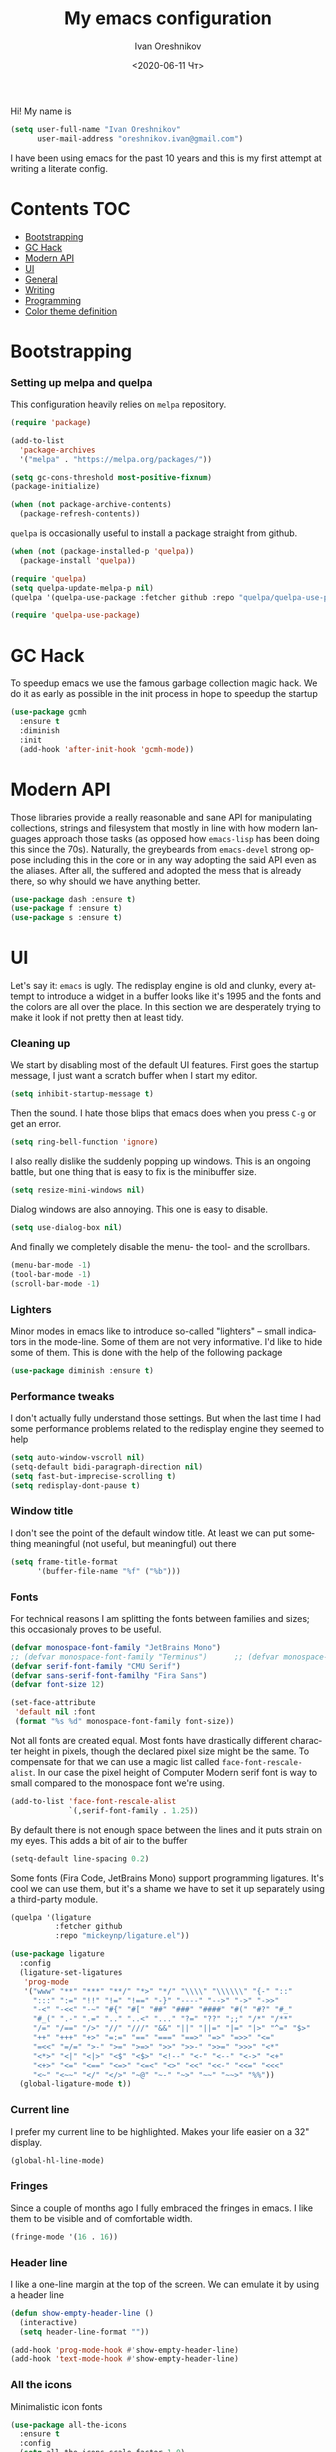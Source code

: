 #+title: My emacs configuration
#+date: <2020-06-11 Чт>
#+author: Ivan Oreshnikov
#+email: oreshnikov.ivan@gmail.com
#+language: en
#+select_tags: export
#+exclude_tags: noexport
#+creator: Emacs 27.0.91 (Org mode 9.3)
#+options: ':nil *:t -:t ::t <:t H:3 \n:nil ^:t arch:headline
#+options: author:t broken-links:nil c:nil creator:nil
#+options: d:(not "LOGBOOK") date:t e:t email:nil f:t inline:t num:nil
#+options: p:nil pri:nil prop:nil stat:t tags:t tasks:t tex:t
#+options: timestamp:t title:t toc:t todo:t |:t

Hi! My name is
#+begin_src emacs-lisp
(setq user-full-name "Ivan Oreshnikov"
      user-mail-address "oreshnikov.ivan@gmail.com")
#+end_src
I have been using emacs for the past 10 years and this is my first attempt at writing a literate config.

* Contents                                                              :TOC:
- [[#bootstrapping][Bootstrapping]]
- [[#gc-hack][GC Hack]]
- [[#modern-api][Modern API]]
- [[#ui][UI]]
- [[#general][General]]
- [[#writing][Writing]]
- [[#programming][Programming]]
- [[#color-theme-definition][Color theme definition]]

* Bootstrapping

*** Setting up melpa and quelpa

    This configuration heavily relies on ~melpa~ repository.
    #+begin_src emacs-lisp
      (require 'package)

      (add-to-list
        'package-archives
        '("melpa" . "https://melpa.org/packages/"))

      (setq gc-cons-threshold most-positive-fixnum)
      (package-initialize)

      (when (not package-archive-contents)
        (package-refresh-contents))
    #+end_src
    ~quelpa~ is occasionally useful to install a package straight from github.
    #+begin_src emacs-lisp
      (when (not (package-installed-p 'quelpa))
        (package-install 'quelpa))

      (require 'quelpa)
      (setq quelpa-update-melpa-p nil)
      (quelpa '(quelpa-use-package :fetcher github :repo "quelpa/quelpa-use-package"))

      (require 'quelpa-use-package)
    #+end_src

* GC Hack

  To speedup emacs we use the famous garbage collection magic hack. We do it as early as possible in the init process in hope to speedup the startup
  #+begin_src emacs-lisp
    (use-package gcmh
      :ensure t
      :diminish
      :init
      (add-hook 'after-init-hook 'gcmh-mode))
  #+end_src

* Modern API

  Those libraries provide a really reasonable and sane API for manipulating collections, strings and filesystem that mostly in line with how modern languages approach those tasks (as opposed how ~emacs-lisp~ has been doing this since the 70s). Naturally, the greybeards from ~emacs-devel~ strong oppose including this in the core or in any way adopting the said API even as the aliases. After all, the suffered and adopted the mess that is already there, so why should we have anything better.

  #+begin_src emacs-lisp
    (use-package dash :ensure t)
    (use-package f :ensure t)
    (use-package s :ensure t)
  #+end_src

* UI

  Let's say it: ~emacs~ is ugly. The redisplay engine is old and clunky, every attempt to introduce a widget in a buffer looks like it's 1995 and the fonts and the colors are all over the place. In this section we are desperately trying to make it look if not pretty then at least tidy.

*** Cleaning up

    We start by disabling most of the default UI features. First goes the startup message, I just want a scratch buffer when I start my editor.
    #+begin_src emacs-lisp
    (setq inhibit-startup-message t)
    #+end_src

    Then the sound. I hate those blips that emacs does when you press ~C-g~ or get an error.
    #+begin_src emacs-lisp
    (setq ring-bell-function 'ignore)
    #+end_src

    I also really dislike the suddenly popping up windows. This is an ongoing battle, but one thing that is easy to fix is the minibuffer size.
    #+begin_src emacs-lisp
    (setq resize-mini-windows nil)
    #+end_src

    Dialog windows are also annoying. This one is easy to disable.
    #+begin_src emacs-lisp
    (setq use-dialog-box nil)
    #+end_src

    And finally we completely disable the menu- the tool- and the scrollbars.
    #+begin_src emacs-lisp
    (menu-bar-mode -1)
    (tool-bar-mode -1)
    (scroll-bar-mode -1)
    #+end_src

*** Lighters

    Minor modes in emacs like to introduce so-called "lighters" -- small indicators in  the mode-line. Some of them are not very informative. I'd like to hide some of them. This is done with the help of the following package
    #+begin_src emacs-lisp
    (use-package diminish :ensure t)
    #+end_src

*** Performance tweaks

    I don't actually fully understand those settings. But when the last time I had some performance problems related to the redisplay engine they seemed to help
    #+begin_src emacs-lisp
    (setq auto-window-vscroll nil)
    (setq-default bidi-paragraph-direction nil)
    (setq fast-but-imprecise-scrolling t)
    (setq redisplay-dont-pause t)
    #+end_src

*** Window title

    I don't see the point of the default window title. At least we can put something meaningful (not useful, but meaningful) out there
    #+begin_src emacs-lisp
    (setq frame-title-format
          '(buffer-file-name "%f" ("%b")))
    #+end_src

*** Fonts

    For technical reasons I am splitting the fonts between families and sizes; this occasionaly proves to be useful.
    #+begin_src emacs-lisp
      (defvar monospace-font-family "JetBrains Mono")
      ;; (defvar monospace-font-family "Terminus")      ;; (defvar monospace-font-family "CMU Typewriter Text")
      (defvar serif-font-family "CMU Serif")
      (defvar sans-serif-font-familhy "Fira Sans")
      (defvar font-size 12)

      (set-face-attribute
       'default nil :font
       (format "%s %d" monospace-font-family font-size))
    #+end_src

    Not all fonts are created equal. Most fonts have drastically different character height in pixels, though the declared pixel size might be the same. To compensate for that we can use a magic list called ~face-font-rescale-alist~. In our case the pixel height of Computer Modern serif font is way to small compared to the monospace font we're using.
    #+begin_src emacs-lisp
      (add-to-list 'face-font-rescale-alist
                   `(,serif-font-family . 1.25))
    #+end_src

    By default there is not enough space between the lines and it puts strain on my eyes. This adds a bit of air to the buffer
    #+begin_src emacs-lisp
    (setq-default line-spacing 0.2)
    #+end_src

    Some fonts (Fira Code, JetBrains Mono) support programming ligatures. It's cool we can use them, but it's a shame we have to set it up separately using a third-party module.
    #+begin_src emacs-lisp
      (quelpa '(ligature
                :fetcher github
                :repo "mickeynp/ligature.el"))

      (use-package ligature
        :config
        (ligature-set-ligatures
         'prog-mode
         '("www" "**" "***" "**/" "*>" "*/" "\\\\" "\\\\\\" "{-" "::"
           ":::" ":=" "!!" "!=" "!==" "-}" "----" "-->" "->" "->>"
           "-<" "-<<" "-~" "#{" "#[" "##" "###" "####" "#(" "#?" "#_"
           "#_(" ".-" ".=" ".." "..<" "..." "?=" "??" ";;" "/*" "/**"
           "/=" "/==" "/>" "//" "///" "&&" "||" "||=" "|=" "|>" "^=" "$>"
           "++" "+++" "+>" "=:=" "==" "===" "==>" "=>" "=>>" "<="
           "=<<" "=/=" ">-" ">=" ">=>" ">>" ">>-" ">>=" ">>>" "<*"
           "<*>" "<|" "<|>" "<$" "<$>" "<!--" "<-" "<--" "<->" "<+"
           "<+>" "<=" "<==" "<=>" "<=<" "<>" "<<" "<<-" "<<=" "<<<"
           "<~" "<~~" "</" "</>" "~@" "~-" "~>" "~~" "~~>" "%%"))
        (global-ligature-mode t))
    #+end_src

*** Current line

    I prefer my current line to be highlighted. Makes your life easier on a 32" display.
    #+begin_src emacs-lisp
    (global-hl-line-mode)
    #+end_src

*** Fringes

    Since a couple of months ago I fully embraced the fringes in emacs. I like them to be visible and of comfortable width.
    #+begin_src emacs-lisp
      (fringe-mode '(16 . 16))
    #+end_src

*** Header line

    I like a one-line margin at the top of the screen. We can emulate it by using a header line
    #+begin_src emacs-lisp
      (defun show-empty-header-line ()
        (interactive)
        (setq header-line-format ""))

      (add-hook 'prog-mode-hook #'show-empty-header-line)
      (add-hook 'text-mode-hook #'show-empty-header-line)
    #+end_src

*** All the icons

    Minimalistic icon fonts
    #+begin_src emacs-lisp
      (use-package all-the-icons
        :ensure t
        :config
        (setq all-the-icons-scale-factor 1.0)
        (setq all-the-icons-faicon-scale-factor 0.95))
    #+end_src

*** Which key

    Show interactive keybinding help
    #+begin_src emacs-lisp
      (use-package which-key
        :ensure t
        :diminish
        :config
        (which-key-mode))
    #+end_src

*** Sidebar

    I like to see a project structure in a separate buffer to the left of the window. There are two popular options to do that in emacs --- ~treemacs~ and ~neotree~. I prefer the second one.
    #+begin_src emacs-lisp
      (use-package neotree
        :ensure t
        :config
        (setq neo-smart-open t)
        (setq neo-theme 'icons)
        (setq neo-autorefresh nil)
        (setq neo-window-width 40)
        (setq neo-mode-line-type 'default)
        (add-to-list 'neo-hidden-regexp-list "^__pycache__$")
        (add-to-list 'neo-hidden-regexp-list "^session.*$")
        :bind
        ("C-c d" . neotree-toggle)
        ("<f8>" . neotree-toggle))
    #+end_src

    The only thing I dislike about ~neotree~ is it doesn't play too well with ~purpose-mode~. One very specific bug is driving me mad: suppose I have a ~neotree~ open on the left, a code buffer in the center and a ~magit~ buffer on the right. When I press ~C-x 1~ inside a ~magit~ buffer nothing happens and ~neotree~ is to blame --- the buffer is dedicated and the window flags explicitly forbid window deletion. We have to reset this flag to make ~neotree~ behave more consistently.
    #+begin_src emacs-lisp
      (defun neotree-undedicate-window (window buffer)
        (set-window-parameter window 'no-delete-other-windows nil)
        window)

      (advice-add 'neo-window--init :after 'neotree-undedicate-window)
    #+end_src

*** GTK theme

    When you load a theme in ~emacs~ it doesn't affect the window header, at least not on Linux. This can be really annoying when you're using a light GTK theme, but want to have a dark ~emacs~ theme --- the window header GLOWS into your face. What we can do to make it tolerable is to automatically pick a GTK theme variant (light or dark) depending on the theme background.
    #+begin_src emacs-lisp
      (defun set-frame-gtk-theme (&optional frame theme)
        (let*
            ((frame (or frame (selected-frame)))
             (theme (or theme (frame-parameter frame 'background-mode)))
             (frame-id (frame-parameter frame 'outer-window-id))
             (theme-id (symbol-name theme)))
          (call-process
           "xprop" nil nil nil
           "-f" "_GTK_THEME_VARIANT" "8u"
           "-set" "_GTK_THEME_VARIANT" theme-id
           "-id" frame-id)))

      (defun set-gtk-theme (&rest args)
        (when (display-graphic-p)
          (dolist (frame (frame-list))
            (set-frame-gtk-theme frame nil))))

      ;; (advice-add 'load-theme :after #'set-gtk-theme)
      ;; (advice-add 'disable-theme :after #'set-gtk-theme)
      (add-hook
        'after-make-frame-functions
        (lambda (frame) (set-frame-gtk-theme frame nil)))
    #+end_src

*** Secondary buffers highlight

    I would like to be able to visually distinguish between the primary buffers (the ones that I use to physically edit files on disk) and the secondary ones (panels, terminals, help buffers, etc). There's a mode for that!

    #+begin_src emacs-lisp
      (use-package solaire-mode
        :ensure t
        :config
        (setq solaire-mode-real-buffer-fn
              (lambda ()
                (or (buffer-file-name (buffer-base-buffer))
                    (derived-mode-p 'prog-mode)
                    (derived-mode-p 'text-mode))))
        (solaire-global-mode))
    #+end_src

*** Modeline

    Actually, once you tone it down, I quite like ~doom-modeline~
    #+begin_src emacs-lisp
      (use-package doom-modeline
        :ensure t
        :config
        (setq doom-modeline-height 0)
        (setq doom-modeline-icon nil)
        (setq doom-modeline-bar-width 1)
        (doom-modeline-mode))
    #+end_src

*** Beacon!

    This is a bit silly but incredibly useful minor-mode: it highlights your
    cursor when you do a long jump (do a search, scroll a page, switch to
    another window, etc).

    #+begin_src emacs-lisp
      (use-package beacon
        :ensure t
        :config
        (beacon-mode))
    #+end_src

* General

*** Backup

    I don't think I've ever used an automatically created backup. I hate seeing all those tilda-files though.
    #+begin_src emacs-lisp
    (setq backup-inhibited t)
    #+end_src

*** Auto-save

    Again, don't find this feature useful.
    #+begin_src emacs-lisp
    (setq auto-save-default nil)
    #+end_src

*** Subword mode

    This one is seriously cool. This mode allows you to treat the separate words in a CamelCase and snake_case notation as words. You can navigate inside a single token from a word to word, jump back and forward, delete the individual words, swap them around, you name it.
    #+begin_src emacs-lisp
    (use-package subword
      :diminish
      :config
      (global-subword-mode))
    #+end_src

*** Auto-revert mode

    When a file changes on disk I don't want ~emacs~ to ask me what to do. I just want to automatically update the buffer. I can always do an undo if I don't like the new content.
    #+begin_src emacs-lisp
    (global-auto-revert-mode 1)
    #+end_src

*** Unique buffer names

    By default when you open multiple files with the same name ~emacs~ adds a numeric postfix to the buffer name. I prefer a readable-directory-based-prefix-notation and this is how you enable it in
    #+begin_src emacs-lisp
    (require 'uniquify)
    (setq uniquify-buffer-name-style 'forward)
    #+end_src

*** Yes or no prompts

    Whenever ~emacs~ wants a simple answer it requires you to type ~yes~ or ~no~ in the prompt. Yes, type and then press Enter. I have no idea why this is still a default, when there is an already builtin option to accept keypresses ~y~ and ~n~ as an answer.
    #+begin_src emacs-lisp
    (defalias 'yes-or-no-p 'y-or-n-p)
    #+end_src

*** Whitespace

    Automatically delete all the traling whitespace when saving the file. This is a neat feature that I think everyone should set up in their editor, but unfortunately very few people do :(
    #+begin_src emacs-lisp
    (add-hook 'before-save-hook 'delete-trailing-whitespace)
    #+end_src

    Also, sometimes you simply want to explicitly highlight all the whitespace in the buffer. For that emacs offers a ~whitespace-mode~ that I like to bind to F10.
    #+begin_src emacs-lisp
    (global-set-key (kbd "<f10>") 'whitespace-mode)
    #+end_src

*** Indentation

    Always expand tabs to 4 spaces.
    #+begin_src emacs-lisp
    (setq-default indent-tabs-mode nil)
    (setq-default tab-width 4)
    #+end_src

*** Sentences ends

    By default emacs uses two spaces after period to mark the end of a sentence. This is very much out of the norm with rest of the text editors out there, and I need to work with other people :)
    #+begin_src emacs-lisp
    (setq-default sentence-end-double-space nil)
    #+end_src

*** Column numbers

    By default ~emacs~ does not show the current column number anywhere. Another bad default. It's easy to fix though
    #+begin_src emacs-lisp
    (column-number-mode t)
    #+end_src

*** Paste the text where the cursor is

    On linux one can paste from the clipboard by pressing a mouse wheel. I use this all the time, but by default ~emacs~ pastes the text where the mouse is and not where the text cursor is. This fixes it
    #+begin_src emacs-lisp
    (setq mouse-yank-at-point t)
    #+end_src

*** Join next line

    A really handy shortcut that automatically joins the next line to the current one removing any whitespace in between.
    #+begin_src emacs-lisp
    (global-set-key (kbd "M-j") (lambda () (interactive) (join-line -1)))
    #+end_src

*** Selection and completion

    Since the beginning I've been using ~ido~ as my completion framework. But it looks like it's time to move forward. Let's try to live with ~selectrum~.
    #+begin_src emacs-lisp
      (use-package selectrum
        :ensure t
        :config
        (setq completion-styles '(flex))
        (setq complete-ignore-case t)
        (setq read-file-name-completion-ignore-case t)
        (setq read-buffer-completion-ignore-case t)
        (setq selectrum-prescient-mode +1)
        (setq selectrum-persist-mode +1)
        (selectrum-mode +1))
    #+end_src

    ~marginalia~ provides good looking (and occasionally useful) annotations in the completion buffer.
    #+begin_src emacs-lisp
      (use-package marginalia
        :ensure t
        :init (marginalia-mode))
    #+end_src

    Finally, some oomph.
    #+begin_src emacs-lisp
      (use-package all-the-icons-completion
        :ensure t
        :config
        (all-the-icons-completion-mode))
    #+end_src

*** Window management

    The default keybindings for the window management are unnecessarily verbose. I am used to the following shortcuts
    #+begin_src emacs-lisp
    (global-set-key (kbd "M-1") 'delete-other-windows)
    (global-set-key (kbd "M-2") 'split-window-vertically)
    (global-set-key (kbd "M-3") 'split-window-horizontally)
    (global-set-key (kbd "M-0") 'delete-window)

    (define-key global-map (kbd "M-o") nil)
    (global-set-key (kbd "M-o") 'other-window)
    (global-set-key (kbd "C-M-o") (lambda () (interactive) (other-window -1)))
    #+end_src

    Sometimes I mess up my window configuration -- close a frame I need, for example. Thankfully there is a builtin package that provides undo-redo functionality for windows.
    #+begin_src emacs-lisp
    (winner-mode)
    #+end_src

    I prefer my windows being automatically balanced after split.
    #+begin_src emacs-lisp
    (setq window-combination-resize t)
    #+end_src

    Default ~emacs~ behaviour with popup windows is not very satisfying. To straighten them up we can use ~shackle~
    #+begin_src emacs-lisp
    (use-package shackle
      :ensure t
      :config
      (shackle-mode))
    #+end_src

    Another cool idea is to group the windows by their purpose --- a tag that you assign to a window based on a criterion. In my case I simply group the windows based on the major mode. Here's how I do it
    #+begin_src emacs-lisp
      (use-package window-purpose
        :ensure t
        :config
        (add-to-list 'purpose-user-mode-purposes '(comint-mode . popup))
        (add-to-list 'purpose-user-mode-purposes '(compilation-mode . popup))
        (add-to-list 'purpose-user-mode-purposes '(eshell-mode . popup))
        (add-to-list 'purpose-user-mode-purposes '(flycheck-error-list-mode . popup))
        (add-to-list 'purpose-user-mode-purposes '(gud-mode . popup))
        (add-to-list 'purpose-user-mode-purposes '(prog-mode . edit))
        (add-to-list 'purpose-user-mode-purposes '(TeX-output-mode . popup))
        (add-to-list 'purpose-user-mode-purposes '(vterm-mode . popup))

        (purpose-x-magit-single-on)

        (setq purpose-display-at-right-width  100)
        (setq purpose-display-at-bottom-height 25)
        (purpose-x-popwin-setup)
        (purpose-x-popupify-purpose 'Magit #'purpose-display-at-right)
        (purpose-x-popupify-purpose 'popup #'purpose-display-at-bottom)

        (purpose-compile-user-configuration)
        (purpose-mode))
    #+end_src

    The block above sets up popup windows. What would be handy is to have a function that would toggle popup on and off in a generic way. For example, like the one below does
    #+begin_src emacs-lisp
    (use-package dash :ensure t)

    (defun toggle-popup (popup-mode popup-function)
      (interactive)
      (let ((visible-window
             (-first
              (lambda (window)
                (eq popup-mode
                    (with-current-buffer (window-buffer window) major-mode)))
              (window-list))))
        (if visible-window
            (delete-window visible-window)
          (funcall-interactively popup-function))))
    #+end_src

    Default keybindings for jumping between the windows is not very convinient when you have a huge screen with a handful of windows. To jump between them using the arrows one can use ~windmove~ package.
    #+begin_src emacs-lisp
    (use-package windmove
      :ensure t
      :bind
      ("S-<right>" . windmove-right)
      ("S-<left>" . windmove-left)
      ("S-<down>" . windmove-down)
      ("S-<up>" . windmove-up))
    #+end_src

***** TODO Shift+arrows does not work from org-mode

      Org redefines those keybindings. I need somehow to define a global non-overridable key-bindings.

*** Parenthesis

    Naturally emacs provides a lot of tools when working with parenthesis. I like to have them enabled globally. First, I need a highlighter for matching parenthesis
    #+begin_src emacs-lisp
    (show-paren-mode)
    #+end_src
    Then I need my parentsesis (and other delimiters) to be automatically paired.
    #+begin_src emacs-lisp
    (electric-pair-mode)
    #+end_src
    A cherry on top is to have a every pair of parenthesis to have a unique color.
    #+begin_src emacs-lisp
    (use-package rainbow-delimiters
      :ensure t
      :hook
      (prog-mode . rainbow-delimiters-mode))
    #+end_src

*** Terminal emulator

    Finally we can have a proper terminal emulator inside emacs since
    invention of ~vterm~.

    #+begin_src emacs-lisp
      (use-package vterm
        :ensure t
        :init
        (setq vterm-kill-buffer-on-exit t)
        :bind
        ("C-c t" . (lambda () (interactive) (toggle-popup 'vterm-mode 'vterm-toggle)))
        :hook
        (vterm-mode . (lambda () (setq-local global-hl-line-mode nil))))

      (use-package vterm-toggle
        :ensure t)
    #+end_src

    To set up directory tracking you have to paste this into ~.zshrc~
    #+begin_src bash
      vterm_printf(){
          if [ -n "$TMUX" ]; then
              # Tell tmux to pass the escape sequences through
              # (Source: http://permalink.gmane.org/gmane.comp.terminal-emulators.tmux.user/1324)
              printf "\ePtmux;\e\e]%s\007\e\\" "$1"
          elif [ "${TERM%%-*}" = "screen" ]; then
              # GNU screen (screen, screen-256color, screen-256color-bce)
              printf "\eP\e]%s\007\e\\" "$1"
          else
              printf "\e]%s\e\\" "$1"
          fi
      }

      vterm_prompt_end() {
          vterm_printf "51;A$(whoami)@$(hostname):$(pwd)";
      }
      setopt PROMPT_SUBST
      PROMPT=$PROMPT'%{$(vterm_prompt_end)%}'
    #+end_src

*** On the fly syntax checking

    On the fly syntax checking is performed by ~flycheck~. I do only minimal customization in here and most of it is concerning the fringe indicator.

    #+begin_src emacs-lisp
    (use-package flycheck
      :ensure t
      :diminish flycheck-mode
      :config
      (setq flycheck-check-syntax-automatically '(save mode-enabled))
      (setq flycheck-indication-mode 'left-fringe)
      (setq flycheck-highlighting-mode 'columns)

      (when (fboundp 'define-fringe-bitmap)
        (define-fringe-bitmap 'flycheck-fringe-bitmap-ball
          (vector #b000000000
                  #b000000000
                  #b000000000
                  #b000000000
                  #b000000000
                  #b000000000
                  #b000000000
                  #b000111000
                  #b001111100
                  #b001111100
                  #b001111100
                  #b000111000
                  #b000000000
                  #b000000000
                  #b000000000
                  #b000000000
                  #b000000000
                  #b000000000)))

      (setf (get 'info 'flycheck-fringe-bitmaps) '(flycheck-fringe-bitmap-ball . flycheck-fringe-bitmap-ball))
      (setf (get 'warning 'flycheck-fringe-bitmaps) '(flycheck-fringe-bitmap-ball . flycheck-fringe-bitmap-ball))
      (setf (get 'error 'flycheck-fringe-bitmaps) '(flycheck-fringe-bitmap-ball . flycheck-fringe-bitmap-ball))

      (global-flycheck-mode)
      :bind ("C-c l" . (lambda () (interactive) (toggle-popup 'flycheck-error-list-mode 'flycheck-list-errors))))
    #+end_src

*** Mutltiple cursors

    A seriously cool way to edit in multitple places at the same time. Highly responsive, though not always smooth.
    #+begin_src emacs-lisp
    (use-package multiple-cursors
      :ensure t
      :bind
      (("C-S-<return>" . mc/edit-lines)
       ("C-S-j" . mc/mark-next-like-this)
       ("C-S-k" . mc/mark-previous-like-this)))
    #+end_src

*** Automatic language detection for Flyspell

    I regularly write in English and Russian. German might follow sooner or later. I want to have automatic language detection for ~flyspell~. And there is such a package
    #+begin_src emacs-lisp
      (use-package flyspell
        :diminish flyspell-mode)

      (use-package guess-language
        :ensure t
        :config
        (setq guess-language-languages '(en ru))
        (setq guess-language-min-paragraph-length 10)
        :hook
        (text-mode . guess-language-mode))
    #+end_src

*** Open with

    By default ~emacs~ opens pdf files as a buffer and it looks terrible. There's, of course, ~pdf-tools~, but they are still worse than a dedicated pdf viewer. So, I'd like to always view pdfs in an external application.

    #+begin_src emacs-lisp
      (use-package openwith
        :ensure t
        :config
        (setq openwith-associations
              '(("\\.pdf\\'" "evince" (file))))
        (openwith-mode t))
    #+end_src

* Writing

*** Visual lines
    One common thing for all the markup modes and all the text modes is I want so see visual lines in there, meaning that physically in the file I want to have really long unbroken lines --- one line per paragraph --- but it should be displayed in a compact readable manner in the editor itself. Out of the box there is a ~visual-line-mode~, but it wraps at the window edge. I prefer ~visual-fill-column-mode~ which wraps at ~fill-colum~ instead.
    #+begin_src emacs-lisp
      (use-package visual-fill-column
        :ensure t
        :config
        (setq-default fill-column 78)
        (setq-default visual-fill-column-width 90)
        :hook
        (text-mode . visual-line-mode)
        (visual-line-mode . visual-fill-column-mode))
    #+end_src

*** Spelling
    Also, I need to trigger spell checking.
    #+begin_src emacs-lisp
    (add-hook 'text-mode-hook 'flyspell-mode)
    #+end_src

*** Org mode

    I don't use org-mode that much anymore. But when I did I wrote the following configuration. I don't want to clean it up, and I'll just leave it here for now.
    #+begin_src emacs-lisp
      (use-package org
        :defer t
        :bind
        ("C-c a" . org-agenda)
        ("C-c c" . org-capture)

        :config
        (setq org-return-follows-link        t)
        (setq org-hide-leading-stars         t)
        (setq org-fontify-whole-heading-line t)
        (setq org-odd-levels-only            t)
        (setq org-special-ctrl-a/e           t)
        (setq org-src-fontify-natively       t)
        (setq org-log-states-order-reversed  t)
        (setq org-log-into-drawer            t)

        (setq org-directory "~/Dropbox/Notes/")
        (setq org-agenda-files     (concat org-directory ".Agenda"))
        (setq org-archive-location (concat org-directory ".Archive/%s::"))
        (setq org-agenda-ndays 1)

        (setq org-todo-keywords
              '((sequence "TODO(t)" "LIVE(l@/@)" "HOLD(h@/@)" "|" "DONE(d@/@)" "FAIL(f@/@)" "ABRT(a@/@)")))
        (setq org-todo-keyword-faces
              '(("TODO" . org-todo)
                ("LIVE" . org-ongoing)
                ("HOLD" . org-holding)
                ("DONE" . org-done)
                ("FAIL" . org-failed)
                ("WONT" . org-cancelled)))

        (setq org-priority-faces '((?A . org-priority-a)
                                   (?B . org-priority-b)
                                   (?C . org-priority-c)))
        (setq org-tag-alist '(("research" . ?r)))

        ;; Capture
        (setq org-default-notes-file
              (concat org-directory "Inbox.org"))
        (setq org-capture-bookmark nil)
        (setq org-capture-templates
              '(("n" "A general note" entry (file org-default-notes-file) "* %?" :empty-lines 1)))

        ;; Export
        (setq org-export-backends '(ascii beamer html latex md odt))

        (setq org-format-latex-options
              '(:foreground default
                :background default
                :scale 1.50
                :html-foreground "Black"
                :html-background "Transparent" :html-scale 1.0
                :matchers ("begin" "$1" "$" "$$" "\\(" "\\[")))

        (setq org-export-latex-todo-keyword-markup
              '(("TODO" . "\\todo")
                ("HOLD" . "\\hold")
                ("DONE" . "\\done")
                ("ABRT" . "\\abrt")))

        (setq org-export-date-timestamp-format "%d %B %Y")
        (setq org-export-html-preamble  nil)
        (setq org-export-html-preamble-format
              `(("en" ,(concat "<span class=\"author\">%a</span>"
                               "<span class=\"email\">%e</span>"
                               "<span class=\"date\"%d</span>"))))
        (setq org-export-html-postamble t)
        (setq org-export-html-postamble-format
              `(("en" ,(concat "<span class=\"author\">%a</span><br/>"
                               "<span class=\"email\">%e</span><br/>"
                               "<span class=\"date\">%d</span>")))))
    #+end_src

    Here are the faces mentioned above
    #+begin_src emacs-lisp
      (use-package org
        :defer t
        :config
        (defface org-holding
          '((t (:foreground "orange" :background nil :bold nil)))
          "Face to highlight `org-mode' TODO keywords for delayed tasks."
          :group 'org-faces)

        (defface org-ongoing
          '((t (:foreground "orange" :background nil :bold nil)))
          "Face to highlight `org-mode' MOVE keywords for delegated tasks."
          :group 'org-faces)

        (defface org-cancelled
          '((t (:foreground "red" :background nil :bold nil)))
          "Face to highlight `org-mode' TODO keywords for cancelled tasks."
          :group 'org-faces)

        (defface org-failed
          '((t (:foreground "red" :background nil :bold nil)))
          "Face to highlight `org-mode' TODO keywords for cancelled tasks."
          :group 'org-faces)

        (defface org-priority-a
          '((t (:foreground "red" :background nil :bold nil)))
          "Face to highlight `org-mode' priority #A"
          :group 'org-faces)

        (defface org-priority-b
          '((t (:foreground "yellow" :background nil :bold nil)))
          "Face to highlight `org-mode' priority #B"
          :group 'org-faces)

        (defface org-priority-c
          '((t (:foreground "green" :background nil :bold nil)))
          "Face to highlight `org-mode' priority #C"
          :group 'org-faces))
    #+end_src

    Sometimes (well, for this file only) I want to generate a separate TOC on top of the file. There is no such functionality out-of-the-box, but there is a package to do that.
    #+begin_src emacs-lisp
      (use-package toc-org
        :ensure t
        :defer t
        :hook
        (org-mode . toc-org-mode))
    #+end_src

*** Roam

    Let's see if I am going to use roam or not.
    #+begin_src emacs-lisp
      (use-package org-roam
            :ensure t
            :custom
            (org-roam-directory (file-truename "~/Dropbox/Notes"))
            :bind (("C-c n l" . org-roam-buffer-toggle)
                   ("C-c n f" . org-roam-node-find)
                   ("C-c n g" . org-roam-graph)
                   ("C-c n i" . org-roam-node-insert)
                   ("C-c n c" . org-roam-capture)
                   ;; Dailies
                   ("C-c n j" . org-roam-dailies-capture-today))
            :config
            (org-roam-setup)
            ;; If using org-roam-protocol
            (require 'org-roam-protocol))
    #+end_src

*** LaTeX

    I still occasionally write LaTeX. There is an excellent emacs package for that called ~auctex~.
    #+begin_src emacs-lisp
    (use-package auctex
      :ensure t
      :defer t
      :hook
      (TeX-mode . TeX-PDF-mode)
      (TeX-mode . company-mode)
      :init
      (setq reftex-plug-into-AUCTeX t)
      (setq TeX-parse-self t)
      (setq-default TeX-master nil)

      (setq TeX-open-quote  "<<")
      (setq TeX-close-quote ">>")
      (setq TeX-electric-sub-and-superscript t)
      (setq font-latex-fontify-script nil)
      (setq TeX-show-compilation nil)

      (setq preview-scale-function 0.85)
      (setq preview-gs-options
   	 '("-q" "-dNOSAFER" "-dNOPAUSE" "-DNOPLATFONTS"
   	   "-dPrinted" "-dTextAlphaBits=4" "-dGraphicsAlphaBits=4"))

      (setq reftex-label-alist '(AMSTeX)))
    #+end_src

    ~auctex~ ships without company bindings and those have to be set up separately. On top of regular syntax completion there are also packages for completion of mathematical symbols and references.
    #+begin_src emacs-lisp
      (use-package company-auctex
        :ensure t
        :defer t
        :config
        (company-auctex-init))

      (use-package company-math
        :ensure t
        :defer t
        :config
        (add-to-list 'company-backends 'company-math))

      (use-package company-reftex
        :ensure t
        :defer t
        :config
        (add-to-list 'company-backends 'company-reftex-citations)
        (add-to-list 'company-backends 'company-reftex-labels))
    #+end_src

*** Markdown

    Markdown is surprisingly easy to set up. We need to set up a single package and mark all the ~*.md~ files as the markdown files.
    #+begin_src emacs-lisp
    (use-package markdown-mode
      :ensure t
      :mode "\\.md")
    #+end_src

    This mode doesn't generate the TOC out of the box, but there is an extension to do that
    #+begin_src emacs-lisp
    (use-package markdown-toc :ensure t)
    #+end_src

*** YAML

    YAML is a popular config-file language that is surprisingly missing from ~emacs~ out of the box.
    #+begin_src emacs-lisp
    (use-package yaml-mode
      :ensure t
      :mode "\\.yaml")
    #+end_src

*** Distraction-free

    Sometimes I want to write in a distraction-free environment --- without a mode-line and extra decorations. There is an excellent package for that called ~writeroom-mode~.
    #+begin_src emacs-lisp
    (use-package writeroom-mode
      :ensure t
      :config
      (setq writeroom-bottom-divider-width 0))
    #+end_src

    For those two modes we reserve the following keybindings
    #+begin_src emacs-lisp
    (global-set-key (kbd "<f12>") 'writeroom-mode)
    #+end_src

*** Lorem Ipsum

    Aliquam erat volutpat.  Nunc eleifend leo vitae magna.  In id erat non orci commodo lobortis.  Proin neque massa, cursus ut, gravida ut, lobortis eget, lacus.  Sed diam.  Praesent fermentum tempor tellus.  Nullam tempus.  Mauris ac felis vel velit tristique imperdiet.  Donec at pede.  Etiam vel neque nec dui dignissim bibendum.  Vivamus id enim.  Phasellus neque orci, porta a, aliquet quis, semper a, massa.  Phasellus purus.  Pellentesque tristique imperdiet tortor.  Nam euismod tellus id erat.
    #+begin_src emacs-lisp
      (use-package lorem-ipsum
        :ensure t)
    #+end_src

* Programming

*** Project management

    I am not really that used to idea of a project, but it seems that the life is pushing me towards that direction :) There are several solutions to project management in ~emacs~. There is a builtin ~project.el~ and there is a more popular projectile, and I'm using that one.
    #+begin_src emacs-lisp
      (use-package projectile
        :ensure t
        :config
        (projectile-mode +1)
        (setq projectile-sort-order 'recently-active)
        (setq projectile-indexing-method 'hybrid)
        (setq projectile-completion-system 'default)
        (add-to-list 'projectile-globally-ignored-directories "*.mypy_cache")
        :bind-keymap
        ("C-c p" . projectile-command-map)
        :hook
        (projectile-after-switch-project
         . (lambda ()
             (neotree-projectile-action)
             (other-window -1))))
    #+end_src

*** GIT

    I am a software developer and I use ~git~ a lot. Thankfully, emacs has an incredibly powerful frontend for ~git~ called ~magit~. Since the defaults make sense the whole package setup is very short
    #+begin_src emacs-lisp
      (use-package magit
        :ensure t
        :defer t
        :config
        (setq magit-save-repository-buffers nil)
        :bind
        ("C-c g" . (lambda () (interactive) (toggle-popup 'magit-status-mode 'magit-status))))
    #+end_src

*** Better syntax highlighting

    By default emacs provides syntax highlighting through ~font-lock~ package. It is very hacky (everything is parsed by a regular expression) and sometimes it is also extremely slow, clunky and unreliable. There is an emerging approach to do incremental parsing with the help of ~tree-sitter~. Let's see if I like it
    #+begin_src emacs-lisp
      (use-package tree-sitter
        :ensure t
        :config
        (global-tree-sitter-mode)
        :hook
        (tree-sitter-after-on . tree-sitter-hl-mode))

      (use-package tree-sitter-langs :ensure t)
    #+end_src

*** Code completion

    A trivial thing in every other editor out there and something that you have to set up in ~emacs~. Thankfully we're now down to a single popular option --- ~company~.
    #+begin_src emacs-lisp
      (defun set-company-format-margin-function (&rest args)
        (let ((mode (frame-parameter (selected-frame) 'background-mode)))
          (setq company-format-margin-function
                (if (eq mode 'light)
                    'company-vscode-dark-icons-margin
                  'company-vscode-light-icons-margin))))

      (use-package company
        :ensure t
        :diminish company-mode
        :init
        (use-package yasnippet :ensure t :diminish yas-minor-mode)
        :config
        (setq
          company-minimum-prefix-length 1
          company-idle-delay 0.1
          company-tooltip-limit 10
          company-tooltip-align-annotations t
          company-require-match 'never
          company-backends (-snoc (delete 'company-dabbrev company-backends) 'company-ispell))
        :hook
        (prog-mode . company-mode)
        (company-mode . yas-minor-mode)
        :bind
        ("M-/" . company-complete))

      (advice-add 'load-theme :after #'set-company-format-margin-function)
      (advice-add 'disable-theme :after #'set-company-format-margin-function)
    #+end_src

    This alone is not enough to have a reasonable completion though. We need to separately install a completion backend. A really popular option nowadays is to use a separate language server and communicate with it through a language server protocol. This pipeline is provided in emacs by ~lsp~ package.
    #+begin_src emacs-lisp
      (use-package lsp-mode
        :ensure t
        :defer t
        :config
        (bind-key "M-." 'lsp-find-definition lsp-mode-map)
        (setq lsp-enable-on-type-formatting nil)  ;; NEVER EVEN DARE TO TOUCH MY CODE
        :init
        (use-package company-lsp :ensure t)
        (setq read-process-output-max (* 50 1024 1024))
        (setq lsp-prefer-capf t)
        (setq lsp-idle-delay 0.1)
        (setq lsp-progress-via-spinner nil)
        (setq lsp-signature-auto-activate t)
        (setq lsp-signature-doc-lines 1)
        (setq lsp-headerline-breadcrumb-enable nil)
        (setq lsp-enable-snippet nil))
    #+end_src

*** Line numbers

    ~emacs~ finally has fast native line numbers.
    #+begin_src emacs-lisp
    (add-hook 'prog-mode-hook 'display-line-numbers-mode)
    (setq display-line-numbers-grow-only t)
    (setq-default display-line-numbers-width 3)
    (global-set-key (kbd "<f9>") 'display-line-numbers-mode)
    #+end_src

*** Long lines

    In prog-mode I want to have my line truncated. Line wrap just messes everything up.
    #+begin_src emacs-lisp
    (add-hook 'prog-mode-hook 'toggle-truncate-lines)
    #+end_src

*** Highlighting the numbers

    By default a lot of emacs modes don't recognize number literals as worthy enough to have a special highlighting rule. This can be fixed with the help of the following package
    #+begin_src emacs-lisp
    (use-package highlight-numbers
      :ensure t
      :hook (prog-mode . highlight-numbers-mode))
    #+end_src

*** Highlight TODO/FIXME/XXX in comments

    Occasionally I leave those TODO/FIXME/XXX comments in the code and I want them to be highlighted.
    #+begin_src emacs-lisp
      (use-package hl-todo
        :ensure t
        :hook (prog-mode . hl-todo-mode)
        :config
        (setq hl-todo-keyword-faces
          '(("XXX" error bold)
            ("TODO" org-todo)
            ("HACK" error bold)
            ("FIXME" org-todo)
            ("NOTE" bold))))
    #+end_src

*** Spelling

    We want to have spellcheck in programming modes as well.
    #+begin_src emacs-lisp
    (add-hook
      'prog-mode-hook
      (lambda ()
        (ispell-change-dictionary "english")
        (flyspell-prog-mode)))
    #+end_src

*** Python

    Most of the time I write ~python~ code. ~emacs~ has a decent python support for python syntax highlighting out-of-the-box, but little else. One of the most crucial things that is missing is the completion support. At this point we have already set up LSP mode, so that should work more or less out of the box. However, we still need to hook it up to the specific language mode. We use this opportunity to also set up the syntax checkers.
    #+begin_src emacs-lisp
      (use-package lsp-mode
        :config
        (setq lsp-pylsp-server-command "/home/me/.pyls.sh")
        :hook
        (python-mode . lsp-deferred))
    #+end_src

    The default python mode does not support highlighting inside docstrings. And I am paid to write those as well :)
    #+begin_src emacs-lisp
      (use-package python-docstring
        :ensure t
        :diminish python-docstring-mode
        :init
        (add-hook 'python-mode-hook 'python-docstring-mode)
        :config
        ;; WHY THE FUCK IS THIS A SEPARATE VARIABLE? HOW THE FUCK YOU DON'T
        ;; SET IT TO `sentece-end-double-space` BY DEFAULT? WHAT THE FUCK.
        (setq python-docstring-sentence-end-double-space nil))
    #+end_src

    Finally, I need support for Cython files as well.
    #+begin_src emacs-lisp
    (use-package cython-mode
      :ensure t
      :mode "\\.pyx\\'")
    #+end_src

*** JavaScript

    Yes, paid to write this too :)
    #+begin_src emacs-lisp
      (use-package tide
        :ensure t
        :hook
        (js-mode . tide-setup))
    #+end_src

*** Rust

    Occasionally I play with Rust.
    #+begin_src emacs-lisp
      (use-package rust-mode
        :ensure t
        :hook (rust-mode . flycheck-rust-setup)
        :hook (rust-mode . lsp))

      (use-package flycheck-rust :ensure t)
    #+end_src

*** CMake

    Sometimes I need to edit CMake files. Happens to the best of us :)
    #+begin_src emacs-lisp
    (use-package cmake-mode
      :ensure t)
    #+end_src

*** C/C++ and CUDA

    Sometimes I also need to write code in C++ and CUDA :(
    #+begin_src emacs-lisp
      (use-package cc-mode
        :ensure t
        :mode
        ("\\.cu" . c++-mode)
        ("\\.cuh" . c++-mode)
        :hook
        (c++-mode . lsp)
        :config
        (setq lsp-clients-clangd-executable "clangd-10"))
    #+end_src

*** Web development

    #+begin_src emacs-lisp
      (use-package web-mode
        :ensure t
        :config
        (setq web-mode-markup-indent-offset 2)
        (setq web-mode-code-indent-offset 4)
        (setq web-mode-css-indent-offset 4)
        (setq web-mode-enable-auto-pairing nil)
        :mode "\\.html")
    #+end_src

    #+begin_src emacs-lisp
    (use-package company-web
      :config
      (add-to-list 'company-backends 'company-web-html)
      :hook
      (web-mode . company-mode))
    #+end_src

*** Haskell

    I don't really write any ~haskell~ in my day-to-day life. But sometimes I like to write it as a hobby.
    #+begin_src emacs-lisp
      (use-package haskell-mode
        :ensure t)

      (use-package lsp-haskell
        :ensure t
        :config
        (setq lsp-haskell-server-path
              "~/.ghcup/bin/haskell-language-server-wrapper")
        :hook
        (haskell-mode . lsp))
    #+end_src

*** Docker

    Occasionally I need to write a Docker file.
    #+begin_src emacs-lisp
      (use-package dockerfile-mode
        :ensure t)
    #+end_src

* Color theme definition

*** Solarized

    I use a custom version of solarized theme. Very few themes override all the hundreds of faces defined by ~emacs~. And those that do I simply don't like :) Having a copy of my own seems to be an easier solution.

***** Preliminary setup

      The original solarized palette is defined in CIE L*a*b color space. I want to continue using it (just in case). Below I define a small function that renders a L*a*b representation as an RGB hex string.
      #+begin_src emacs-lisp
      (require 'color)

      (defun color-lab-to-hex (L a b)
        "Convert CIE L*a*b to a hexadecimal #RGB notation."
        (apply 'color-rgb-to-hex
               (append
                 (mapcar
                   (lambda (x) (min 1.0 (max 0.0 x)))
		   (color-lab-to-srgb L a b))
		   '(2))))
      #+end_src

      Sometimes I need to blend two colors together -- mostly to make the small UI details to stand out less. The function below provide this color-blending functionality.
      #+begin_src emacs-lisp
      (defun color-hex-to-rgb (hex)
        "Convert a hexadecimal #RBG string into a component list."
        (let ((r (/ (float (string-to-number (substring hex 1 3) 16)) 255))
              (g (/ (float (string-to-number (substring hex 3 5) 16)) 255))
              (b (/ (float (string-to-number (substring hex 5 7) 16)) 255)))
          (list r g b)))

      (defun color-blend (hex1 hex2 alpha)
        "Blend two hexadecimal #RGB colors in a specific proportion."
        (let* ((rgb1 (color-hex-to-rgb hex1))
               (rgb2 (color-hex-to-rgb hex2))
               (r1 (car rgb1))
               (r2 (car rgb2))
               (g1 (cadr rgb1))
               (g2 (cadr rgb2))
               (b1 (caddr rgb1))
               (b2 (caddr rgb2)))
          (format "#%02x%02x%02x"
                  (floor (* 255 (+ (* alpha r1) (* (- 1 alpha) r2))))
                  (floor (* 255 (+ (* alpha g1) (* (- 1 alpha) g2))))
                  (floor (* 255 (+ (* alpha b1) (* (- 1 alpha) b2)))))))
      #+end_src

***** Generic theme definition

      Solarized has two variants that are defined in an identical fashion save for the color swap. This is the definition itself
      #+begin_src emacs-lisp :tangle tangle/solarized-definitions.el
        (defun make-solarized-theme (variant theme-name)
          (let* (;; The canonical colors
                 (base03 (color-lab-to-hex 15 -12 -12))  ;; #002a36
                 (base02 (color-lab-to-hex 20 -12 -12))  ;; #003541
                 (base01 (color-lab-to-hex 45 -07 -07))  ;; #566e75
                 (base00 (color-lab-to-hex 50 -07 -07))  ;; #627a82
                 (base0  (color-lab-to-hex 60 -06 -03))  ;; #829395
                 (base1  (color-lab-to-hex 65 -05 -02))  ;; #92a0a1
                 (base2  (color-lab-to-hex 92 +00 +10))  ;; #f0e7d4
                 (base3  (color-lab-to-hex 97 +00 +10))  ;; #fef5e3

                 (solaire-base03 (color-lab-to-hex 8 -12 -12))  ;; #001c27
                 (solaire-base02 base03)                        ;; #002a36

                 (solaire-base2 (color-lab-to-hex 85 +00 +10))  ;; #dcd3d1
                 (solaire-base3 base2)                          ;; #f0e7d4

                 (yellow  (color-lab-to-hex 65 +10 +65))
                 (orange  (color-lab-to-hex 50 +50 +55))
                 (red     (color-lab-to-hex 50 +65 +45))
                 (magenta (color-lab-to-hex 50 +65 -05))
                 (violet  (color-lab-to-hex 55 +15 -45))
                 (blue    (color-lab-to-hex 55 -10 -45))
                 (cyan    (color-lab-to-hex 60 -35 -05))
                 (green   (color-lab-to-hex 60 -20 +65))

                 ;; A slightly darker variants of the base.
                 ;; I use them to highlight the mode-lines.
                 (dark-mode-line-bg    (color-lab-to-hex 10 -12 -12))
                 (dark-mode-line-fg    base0)
                 (dark-mode-line-ia-bg (color-lab-to-hex 13 -12 -12))
                 (dark-mode-line-ia-fg base00)

                 (light-mode-line-bg    base02)
                 (light-mode-line-fg    base2)
                 (light-mode-line-ia-bg base1)
                 (light-mode-line-ia-fg base2)

                 mode-line-bg mode-line-fg mode-line-ia-bg mode-line-ia-fg)

            (if (eq variant 'light)
                (progn (cl-rotatef base00 base0)
                       (cl-rotatef base01 base1)
                       (cl-rotatef base02 base2)
                       (cl-rotatef base03 base3)

                       (cl-rotatef solaire-base02 solaire-base2)
                       (cl-rotatef solaire-base03 solaire-base3)

                       (setq mode-line-bg light-mode-line-bg)
                       (setq mode-line-fg light-mode-line-fg)
                       (setq mode-line-ia-bg light-mode-line-ia-bg)
                       (setq mode-line-ia-fg light-mode-line-ia-fg))

              (progn (setq mode-line-bg dark-mode-line-bg)
                     (setq mode-line-fg dark-mode-line-fg)
                     (setq mode-line-ia-bg dark-mode-line-ia-bg)
                     (setq mode-line-ia-fg dark-mode-line-ia-fg)))

            (custom-theme-set-faces
             theme-name

             `(default ((t (:foreground ,base0 :background ,base03))))
             `(cursor ((t (:foreground ,base03 :background ,base0 :inverse-video t))))
             `(shadow ((t (:foreground ,base01))))
             `(region ((t (:foreground ,base01 :background ,base03 :inverse-video t))))
             `(secondary-selection ((t (:foreground ,(color-blend base01 base03 0.50) :background ,base03 :inverse-video t))))

             `(fringe ((t (:foreground ,base01 :background ,(color-blend base02 base03 0.50)))))
             `(hl-line ((t (:background ,base02))))
             `(highlight ((t (:inherit hl-line))))
             `(line-number ((t (:foreground ,base01 :background ,(color-blend base02 base03 0.50) :height 0.85))))
             `(line-number-current-line ((t (:foreground ,base01 :background ,base02 :height 0.85))))
             ;; `(minibuffer-prompt ((t (:inherit bold))))
             `(minibuffer-prompt ((t (:foreground ,base1 :inherit bold))))
             ;; `(header-line ((t (:foreground ,base0 :background ,base02 :inverse-video t))))
             `(header-line ((t (:foreground ,base0 :background ,(color-blend base02 base03 0.50)))))

             ;; `(mode-line ((t (:foreground ,base1 :background ,base02 :inverse-video t))))
             ;; `(mode-line-inactive ((t (:foreground ,base00 :background ,base02 :inverse-video t))))

             `(mode-line ((t (:foreground ,mode-line-fg :background ,mode-line-bg :height 0.95))))
             `(mode-line-inactive ((t (:foreground ,mode-line-ia-fg :background ,mode-line-ia-bg :height 0.95))))
             `(mode-line-buffer-id ((t (:height 0.95))))

             `(vertical-border ((t (:foreground ,(color-blend base0 base02 0.25)))))

             `(completions-common-part ((t (:inherit bold))))
             `(completions-first-difference ((t (:inherit default))))

             `(company-preview ((t (:background ,green))))
             `(company-preview-common ((t (:background ,base02))))
             `(company-preview-template-field ((t (:foreground ,base03 :background ,yellow))))
             `(company-scrollbar-bg ((t (:background ,base02))))
             `(company-scrollbar-fg ((t (:background ,base01))))
             `(company-template ((t (:background ,base0))))
             `(company-tooltip ((t (:foreground ,base02 :background ,base0))))
             `(company-tooltip-annotation ((t (:foreground ,(color-blend base02 base01 0.55)))))
             `(company-tooltip-common ((t (:italic t))))
             `(company-tooltip-mouse ((t (:foreground ,base1 :background nil))))
             `(company-tooltip-selection ((t (:foreground ,base2 :background ,base01))))

             `(bold ((t (:bold t))))
             `(italic ((t (:italic t))))
             `(link ((t (:foreground ,violet :underline t))))
             `(link-visited ((t (:foreground ,magenta :underline t))))
             `(underline ((t (:underline t))))

             `(success ((t (:foreground ,green))))
             `(warning ((t (:foreground ,orange))))
             `(error ((t (:foreground ,red :inverse-video t))))
             `(isearch ((t (:foreground ,orange :background ,base03))))
             `(isearch-fail ((t (:inherit error))))
             `(lazy-highlight ((t (:inherit match))))
             `(match ((t (:foreground ,yellow :inverse-video t))))

             `(font-lock-builtin-face ((t (:foreground ,green))))
             `(font-lock-comment-face ((t (:foreground ,base01 :italic t))))
             `(font-lock-constant-face ((t (:foreground ,violet))))
             `(font-lock-doc-face ((t (:inherit font-lock-string-face))))
             `(font-lock-function-name-face ((t (:foreground ,blue))))
             `(font-lock-keyword-face ((t (:foreground ,green))))
             `(font-lock-negation-char-face ((t (:foreground ,red))))
             `(font-lock-preprocessor-face ((t (:foreground ,orange))))
             `(font-lock-regexp-grouping-backslash ((t (:foreground ,yellow))))
             `(font-lock-regexp-grouping-construct ((t (:foreground ,orange))))
             `(font-lock-string-face ((t (:foreground ,cyan))))
             `(font-lock-type-face ((t (:foreground ,yellow))))
             `(font-lock-variable-name-face ((t (:foreground ,blue))))
             `(font-lock-warning-face ((t (:foreground ,red))))

             `(tree-sitter-hl-face:attribute ((t (:inherit font-lock-variable-name-face))))
             `(tree-sitter-hl-face:label ((t (:inherit default))))
             `(tree-sitter-hl-face:constant.builtin ((t (:inherit font-lock-constant-face))))
             `(tree-sitter-hl-face:constructor ((t (:foreground ,yellow))))
             `(tree-sitter-hl-face:function.call ((t (:inherit font-lock-function-name-face))))
             `(tree-sitter-hl-face:operator ((t (:foreground ,magenta))))
             `(tree-sitter-hl-face:property ((t (:inherit font-lock-variable-name-face))))
             `(tree-sitter-hl-face:type ((t (:foreground ,orange))))
             `(tree-sitter-hl-face:type.builtin ((t (:foreground ,orange))))
             `(tree-sitter-hl-face:function.special ((t (:foreground ,magenta))))
             `(tree-sitter-hl-face:variable.parameter ((t (:inherit default :inherit italic))))

             `(font-latex-bold-face ((t (:inherit bold))))
             `(font-latex-italic-face ((t (:inherit italic))))
             `(font-latex-math-face ((t (:foreground ,cyan))))
             `(font-latex-script-char-face ((t (:inherit font-lock-negation-char-face))))
             `(font-latex-sectioning-0-face ((t (:inherit bold :height 1.0))))
             `(font-latex-sectioning-1-face ((t (:inherit bold :height 1.0))))
             `(font-latex-sectioning-2-face ((t (:inherit bold :height 1.0))))
             `(font-latex-sectioning-3-face ((t (:inherit bold :height 1.0))))
             `(font-latex-sectioning-4-face ((t (:inherit bold :height 1.0))))
             `(font-latex-sectioning-5-face ((t (:inherit bold :height 1.0))))
             `(font-latex-sedate-face ((t (:inherit font-lock-preprocessor-face))))
             `(font-latex-string-face ((t (:inherit font-lock-string-face))))
             `(font-latex-warning-face ((t (:inherit font-lock-warning-face))))

             `(dired-flagged ((t (:foreground ,red :background ,(color-blend red base03 0.10) :bold nil))))

             `(show-paren-match ((t (:foreground ,cyan :background ,base02 :bold t))))
             `(show-paren-mismatch ((t (:foreground ,red :background ,base01 :bold t))))

             `(ido-first-match ((t (:foreground ,green))))
             `(ido-only-match ((t (:foreground ,green))))
             `(ido-subdir ((t (:foreground ,blue))))

             `(eshell-ls-archive ((t (:foreground ,violet))))
             `(eshell-ls-backup ((t (:foreground ,yellow))))
             `(eshell-ls-clutter ((t (:foreground ,orange))))
             `(eshell-ls-directory ((t (:foreground ,base1 :bold t))))
             `(eshell-ls-executable ((t (:foreground ,green))))
             `(eshell-ls-missing ((t (:foreground ,red))))
             `(eshell-ls-product ((t (:inherit default))))
             `(eshell-ls-readonly ((t (:foreground ,base1))))
             `(eshell-ls-special ((t (:foreground ,violet))))
             `(eshell-ls-symlink ((t (:foreground ,magenta :underline t))))
             `(eshell-ls-unreadable ((t (:foreground ,base00))))
             `(eshell-prompt ((t (:inherit minibuffer-prompt))))

             `(neo-banner-face ((t (:inherit default :height 0.95))))
             `(neo-header-face ((t (:inherit link :height 0.95))))
             `(neo-root-dir-face ((t (:inherit font-lock-comment-face :height 0.95))))
             `(neo-file-link-face ((t (:foreground ,base0 :height 0.95))))
             `(neo-dir-link-face ((t (:foreground ,base1 :bold t :height 0.95))))
             `(neo-expand-btn-face ((t (:inherit shadow :height 0.95))))

             `(flyspell-incorrect ((t (:underline (:color "red" :style line)))))
             `(flyspell-duplicate ((t (:underline (:color "orange" :style line)))))

             `(flycheck-info ((t (:underline (:color ,base01 :style wave)))))
             `(flycheck-warning ((t (:underline (:color "orange" :style wave)))))
             `(flycheck-error ((t (:underline (:color "red" :style wave)))))
             `(flycheck-fringe-info ((t (:inherit font-lock-comment-face))))
             `(flycheck-fringe-warning ((t (:foreground "orange"))))
             `(flycheck-fringe-error ((t (:inherit flycheck-error-list-error))))
             `(flycheck-error-list-checker-name ((t (:foreground ,base01))))
             `(flycheck-error-list-filename ((t (:foreground ,base01))))
             `(flycheck-error-list-highlight ((t (:background ,base02))))
             `(flycheck-error-list-info ((t (:foreground ,base0))))
             `(flycheck-error-list-warning ((t (:foreground ,yellow))))
             `(flycheck-error-list-error ((t (:foreground ,red))))
             `(flycheck-error-list-id ((t  (:foreground ,base1))))

             `(magit-section-heading ((t (:inherit bold))))
             `(magit-section-highlight ((t (:foreground nil :background nil :inherit nil))))
             `(magit-branch-current ((t (:foreground ,magenta :box ,magenta))))
             `(magit-branch-local ((t (:foreground ,red))))
             `(magit-branch-remote ((t (:foreground ,blue))))
             `(magit-branch-default ((t (:inherit default))))
             `(magit-tag ((t (:foreground ,orange))))
             `(magit-key-mode-header-face ((t (:inherit default))))
             `(magit-key-mode-button-face ((t (:inherit link))))

             `(git-commit-summary ((t (:inherit bold))))
             `(git-commit-branch ((t (:inherit magit-branch-current))))
             `(git-commit-comment-heading ((t (:inherit default))))
             `(git-commit-comment-action ((t (:inherit magenta))))
             `(git-commit-comment-file ((t (:inherit default))))

             `(diff-added ((t (:foreground ,green :background ,(color-blend green base03 0.05) :bold nil))))
             `(diff-removed ((t (:foreground ,red :background ,(color-blend red base03 0.10) :bold nil))))

             `(magit-hash ((t (:foreground ,base01))))
             `(magit-log-author ((t (:foreground ,base01))))
             `(magit-log-date ((t (:foreground ,violet))))
             `(magit-diff-added ((t (:inherit diff-added))))
             `(magit-diff-added-highlight ((t (:inherit magit-diff-added))))
             `(magit-diff-removed ((t (:inherit diff-removed))))
             `(magit-diff-removed-highlight ((t (:inherit magit-diff-removed))))
             `(magit-diffstat-added ((t (:inherit diff-added))))
             `(magit-diffstat-removed ((t (:inherit diff-removed))))
             `(magit-diff-hunk-heading ((t (:background ,base02 :bold t))))
             `(magit-diff-hunk-heading-highlight ((t (:inherit magit-diff-hunk-heading))))
             `(magit-diff-context ((t (:foreground ,base0 :background ,base03))))
             `(magit-diff-context-highlight ((t (:foreground ,base0 :background ,base03))))
             `(magit-diff-file-heading ((t (:foreground ,base0 :background ,base02))))
             `(magit-diff-file-heading-highlight ((t (:inherit magit-diff-file-heading))))
             `(magit-diff-file-heading-selection ((t (:inherit magit-diff-file-heading))))

             `(org-agenda-done ((t (:inherit bold))))
             `(org-agenda-structure ((t (:inherit header-line))))
             `(org-block ((t (:inherit nil))))
             `(org-block-begin-line ((t (:inherit font-lock-comment-face))))
             `(org-block-end-line ((t (:inherit font-lock-comment-face))))
             `(org-cancelled ((t (:inherit default :strike-through t))))
             `(org-clock-overlay ((t (:foreground ,cyan :background ,base03 :inverse-video t))))
             `(org-code ((t (:foreground ,base01))))
             `(org-date ((t (:inherit link))))
             `(org-date-selected ((t (:foreground ,red :inverse-video t))))
             `(org-document-info ((t (:inherit default))))
             `(org-document-info-keyword ((t (:inherit font-lock-comment-face))))
             `(org-document-title ((t (:inherit bold :height 1.0))))
             `(org-done ((t (:foreground ,green :bold t))))
             `(org-drawer ((t (:inherit font-lock-comment-face))))
             `(org-failed ((t (:foreground ,red :bold t))))
             `(org-footnote ((t (:foreground ,violet :underline t))))
             `(org-formula ((t (:foreground ,red :bold t :italic t))))
             `(org-hide ((t (:inherit font-lock-comment-face))))
             `(org-holding ((t (:foreground ,base01 :bold t))))
             `(org-level-1 ((t (:inherit bold))))
             `(org-level-2 ((t (:inherit bold))))
             `(org-level-3 ((t (:inherit bold))))
             `(org-level-4 ((t (:inherit bold))))
             `(org-level-5 ((t (:inherit bold))))
             `(org-level-6 ((t (:inherit bold))))
             `(org-level-7 ((t (:inherit bold))))
             `(org-level-8 ((t (:inherit bold))))
             `(org-link ((t (:inherit link))))
             `(org-ongoing ((t (:foreground ,orange :bold t))))
             `(org-priority-a ((t (:foreground ,base01 :italic t))))
             `(org-priority-b ((t (:foreground ,base01 :italic t))))
             `(org-priority-c ((t (:foreground ,base01 :italic t))))
             `(org-scheduled ((t (:inherit bold))))
             `(org-scheduled-today ((t (:inherit org-scheduled))))
             `(org-special-keyword ((t (:inherit font-lock-comment-face))))
             `(org-sexp-date ((t (:inherit org-date))))
             `(org-table ((t (:inherit default))))
             `(org-tag ((t (:foreground ,cyan :bold nil))))
             `(org-todo ((t (:foreground ,base2 :bold t))))
             `(org-upcoming-deadline ((t (:foreground ,red :bold t))))
             `(org-verbatim ((t (:foreground ,base01 :underline t))))
             `(org-warning ((t (:foreground ,red :bold t))))

             `(whitespace-empty ((t (:foreground ,red))))
             `(whitespace-hspace ((t (:foreground ,orange))))
             `(whitespace-indentation ((t (:foreground ,base02))))
             `(whitespace-line ((t (:foreground ,magenta))))
             `(whitespace-space ((t (:foreground ,base02))))
             `(whitespace-space-after-tab ((t (:foreground ,red :bold t))))
             `(whitespace-tab ((t (:foreground ,base02))))
             `(whitespace-trailing ((t (:foreground ,red :background ,base02 :bold t))))
             `(whitespace-newline ((t (:foreground ,base02))))

             `(rainbow-delimiters-depth-1-face ((t (:foreground ,base0))))
             `(rainbow-delimiters-depth-2-face ((t (:foreground ,violet))))
             `(rainbow-delimiters-depth-3-face ((t (:foreground ,blue))))
             `(rainbow-delimiters-depth-4-face ((t (:foreground ,cyan))))
             `(rainbow-delimiters-depth-5-face ((t (:foreground ,green))))
             `(rainbow-delimiters-depth-6-face ((t (:foreground ,yellow))))
             `(rainbow-delimiters-depth-7-face ((t (:foreground ,orange))))
             `(rainbow-delimiters-depth-8-face ((t (:foreground ,magenta))))
             `(rainbow-delimiters-depth-9-face ((t (:foreground ,red))))

             `(sh-quoted-exec ((t (:foreground ,orange))))

             `(compilation-info ((t (:foreground ,green))))
             `(compilation-line-number ((t (:foreground ,cyan))))

             `(haskell-constructor-face ((t (:foreground ,base1 :inherit italic))))
             `(haskell-keyword-face ((t (:foreground ,magenta))))
             `(haskell-string-face ((t (:inherit italic))))
             `(haskell-operator-face ((t (:foreground ,cyan))))

             `(restclient-url-face ((t (:inherit link))))
             `(restclient-header-name-face ((t (:inherit header-line))))

             `(web-mode-html-tag-bracket-face ((t (:inherit default))))
             `(web-mode-html-tag-face ((t (:inherit font-lock-keyword-face))))
             `(web-mode-html-attr-name-face ((t (:inherit font-lock-variable-name-face))))

             `(markdown-header-face ((t (:foreground ,orange :bold t))))
             `(markdown-header-delimiter-face ((t (:inherit font-lock-comment-face))))
             `(markdown-code-face ((t (:inherit default :foreground ,yellow))))
             `(markdown-link-face ((t (:foreground ,cyan))))
             `(markdown-url-face ((t (:inherit link))))

             `(rst-level-1 ((t (:inherit markdown-header-face))))
             `(rst-level-2 ((t (:inherit markdown-header-face))))
             `(rst-adornment ((t (:inherit markdown-header-delimiter-face))))
             `(rst-literal ((t (:inherit markdown-code-face))))
             `(rst-directive ((t (:inherit font-lock-builtin-face))))
             `(rst-block ((t (:inherit font-lock-constant-face))))

             `(python-decorator-face ((t (:foreground ,magenta))))

             `(all-the-icons-blue ((t (:foreground ,blue))))
             `(all-the-icons-blue-alt ((t (:foreground ,blue))))
             `(all-the-icons-cyan ((t (:foreground ,cyan))))
             `(all-the-icons-cyan-alt ((t (:foreground ,cyan))))
             `(all-the-icons-dblue ((t (:foreground ,blue))))
             `(all-the-icons-dcyan ((t (:foreground ,cyan))))
             `(all-the-icons-dgreen ((t (:foreground ,green))))
             `(all-the-icons-dmaroon ((t (:foreground ,magenta))))
             `(all-the-icons-dorange ((t (:foreground ,orange))))
             `(all-the-icons-dpink ((t (:foreground ,magenta))))
             `(all-the-icons-dpurple ((t (:foreground ,violet))))
             `(all-the-icons-dsilver ((t (:foreground ,base1))))
             `(all-the-icons-dyellow ((t (:foreground ,yellow))))
             `(all-the-icons-green ((t (:foreground ,green))))
             `(all-the-icons-lblue ((t (:foreground ,blue))))
             `(all-the-icons-lcyan ((t (:foreground ,cyan))))
             `(all-the-icons-lgreen ((t (:foreground ,green))))
             `(all-the-icons-lmaroon ((t (:foreground ,magenta))))
             `(all-the-icons-lorange ((t (:foreground ,orange))))
             `(all-the-icons-lpink ((t (:foreground ,magenta))))
             `(all-the-icons-lpurple ((t (:foreground ,violet))))
             `(all-the-icons-lsilver ((t (:foreground ,base1))))
             `(all-the-icons-lyellow ((t (:foreground ,yellow))))
             `(all-the-icons-maroon ((t (:foreground ,magenta))))
             `(all-the-icons-orange ((t (:foreground ,orange))))
             `(all-the-icons-pink ((t (:foreground ,magenta))))
             `(all-the-icons-purple ((t (:foreground ,violet))))
             `(all-the-icons-purple-alt ((t (:foreground ,violet))))
             `(all-the-icons-red ((t (:foreground ,red))))
             `(all-the-icons-red-alt ((t (:foreground ,red))))
             `(all-the-icons-silver ((t (:foreground ,base1))))
             `(all-the-icons-yellow ((t (:foreground ,yellow))))

             `(vterm-color-green ((t (:foreground ,green :background ,base01))))
             `(vterm-color-blue ((t (:foreground ,blue :background ,base0))))
             `(vterm-color-cyan ((t (:foreground ,cyan :background ,base1))))
             `(vterm-color-magenta ((t (:foreground ,violet :background ,magenta))))
             `(vterm-color-red ((t (:foreground ,orange :background ,red))))
             `(vterm-color-white ((t (:foreground ,base3 :background ,base2))))
             `(vterm-color-yellow ((t (:foreground ,yellow :background ,base00))))

             `(transient-separator ((t (:inherit default))))

             `(lsp-headerline-breadcrumb-path-face ((t (:height 0.95))))
             `(lsp-headerline-breadcrumb-path-error-face ((t (:underline nil))))
             `(lsp-headerline-breadcrumb-path-hint-face ((t (:underline nil))))
             `(lsp-headerline-breadcrumb-path-info-face ((t (:underline nil))))
             `(lsp-headerline-breadcrumb-path-warning-face ((t (:underline nil))))
             `(lsp-headerline-breadcrumb-symbols-face ((t (:height 0.95))))
             `(lsp-headerline-breadcrumb-symbols-error-face ((t (:underline nil))))
             `(lsp-headerline-breadcrumb-symbols-hint-face ((t (:underline nil))))
             `(lsp-headerline-breadcrumb-symbols-info-face ((t (:underline nil))))
             `(lsp-headerline-breadcrumb-symbols-warning-face ((t (:underline nil))))
             `(lsp-headerline-breadcrumb-project-prefix-face ((t (:height 0.95))))
             `(lsp-headerline-breadcrumb-unknown-project-prefix-face ((t (:height 0.95))))

             `(solaire-default-face ((t (:background ,solaire-base03 :height 0.95))))
             `(solaire-fringe-face ((t (:background ,solaire-base03))))
             `(solaire-line-number-face ((t (:background ,solaire-base03))))
             `(solaire-hl-line-face ((t (:background ,solaire-base02))))
             `(solaire-mode-line-face ((t (:height 1.0))))  ;; it's already set to 0.9 by default
             `(solaire-mode-line-inactive-face ((t (:height 1.0))))

             `(doom-modeline-buffer-major-mode ((t (:bold t :height 0.95))))
             `(doom-modeline-buffer-path ((t (:bold t :height 0.95))))
             `(doom-modeline-highlight ((t (:height 0.95))))
             `(doom-modeline-bar ((t (:inherit mode-line))))
             `(doom-modeline-bar-inactive ((t (:inherit mode-line-inactive))))
             `(doom-modeline-buffer-minor-mode ((t (:inherit font-lock-face :height 0.95))))
             `(doom-modeline-buffer-modified ((t (:inherit doom-modeline-buffer-path))))
             `(doom-modeline-debug ((t (:inherit (font-lock-doc-face bold) :height 0.95))))
             `(doom-modeline-info ((t (:inherit (success bold) :height 0.95))))
             `(doom-modeline-input-method ((t (:inherit bold :height 0.95))))
             `(doom-modeline-lsp-error ((t (:foreground ,orange :height 0.95))))
             `(doom-modeline-lsp-running ((t (:inherit compilation-mode-line-run :height 0.95))))
             `(doom-modeline-lsp-success ((t (:inherit success :height 0.95))))
             `(doom-modeline-lsp-warning ((t (:foreground ,yellow :height 0.95))))
             `(doom-modeline-project-dir ((t (:height 0.95))))
             `(doom-modeline-urgent ((t (:foreground ,orange :height 0.95))))
             `(doom-modeline-warning ((t (:foreground ,yellow :height 0.95))))
             )))

        (provide 'solarized-definitions)
      #+end_src

***** Variants

      Now we can define the theme variants
      #+begin_src emacs-lisp :tangle tangle/solarized-dark-theme.el
      (require 'solarized-definitions)

      (deftheme solarized-dark)
      (make-solarized-theme 'dark 'solarized-dark)
      (provide 'solarized-dark)
      #+end_src

      #+begin_src emacs-lisp :tangle tangle/solarized-light-theme.el
      (require 'solarized-definitions)

      (deftheme solarized-light)
      (make-solarized-theme 'light 'solarized-light)
      (provide 'solarized-light)
      #+end_src

*** Automatic theme switching

    I want ~emacs~ to automatically switch between light and dark variants of the color theme based on the time of day. This can be done with help of ~circadian~ package.
    #+begin_src emacs-lisp
    (use-package circadian
      :ensure t
	  :config
	  (setq
	    calendar-latitude 48.522
	    calendar-longitude 9.052
	    circadian-themes
	    '((:sunrise . solarized-light)
	      (:sunset . solarized-dark)))
	  :hook
	  (after-init . circadian-setup))
    #+end_src
